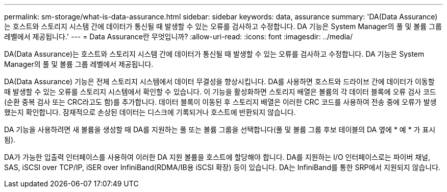 ---
permalink: sm-storage/what-is-data-assurance.html 
sidebar: sidebar 
keywords: data, assurance 
summary: 'DA(Data Assurance)는 호스트와 스토리지 시스템 간에 데이터가 통신될 때 발생할 수 있는 오류를 검사하고 수정합니다. DA 기능은 System Manager의 풀 및 볼륨 그룹 레벨에서 제공됩니다.' 
---
= Data Assurance란 무엇입니까?
:allow-uri-read: 
:icons: font
:imagesdir: ../media/


[role="lead"]
DA(Data Assurance)는 호스트와 스토리지 시스템 간에 데이터가 통신될 때 발생할 수 있는 오류를 검사하고 수정합니다. DA 기능은 System Manager의 풀 및 볼륨 그룹 레벨에서 제공됩니다.

DA(Data Assurance) 기능은 전체 스토리지 시스템에서 데이터 무결성을 향상시킵니다. DA를 사용하면 호스트와 드라이브 간에 데이터가 이동할 때 발생할 수 있는 오류를 스토리지 시스템에서 확인할 수 있습니다. 이 기능을 활성화하면 스토리지 배열은 볼륨의 각 데이터 블록에 오류 검사 코드(순환 중복 검사 또는 CRC라고도 함)를 추가합니다. 데이터 블록이 이동된 후 스토리지 배열은 이러한 CRC 코드를 사용하여 전송 중에 오류가 발생했는지 확인합니다. 잠재적으로 손상된 데이터는 디스크에 기록되거나 호스트에 반환되지 않습니다.

DA 기능을 사용하려면 새 볼륨을 생성할 때 DA를 지원하는 풀 또는 볼륨 그룹을 선택합니다(풀 및 볼륨 그룹 후보 테이블의 DA 옆에 * 예 * 가 표시됨).

DA가 가능한 입출력 인터페이스를 사용하여 이러한 DA 지원 볼륨을 호스트에 할당해야 합니다. DA를 지원하는 I/O 인터페이스로는 파이버 채널, SAS, iSCSI over TCP/IP, iSER over InfiniBand(RDMA/IB용 iSCSI 확장) 등이 있습니다. DA는 InfiniBand를 통한 SRP에서 지원되지 않습니다.
